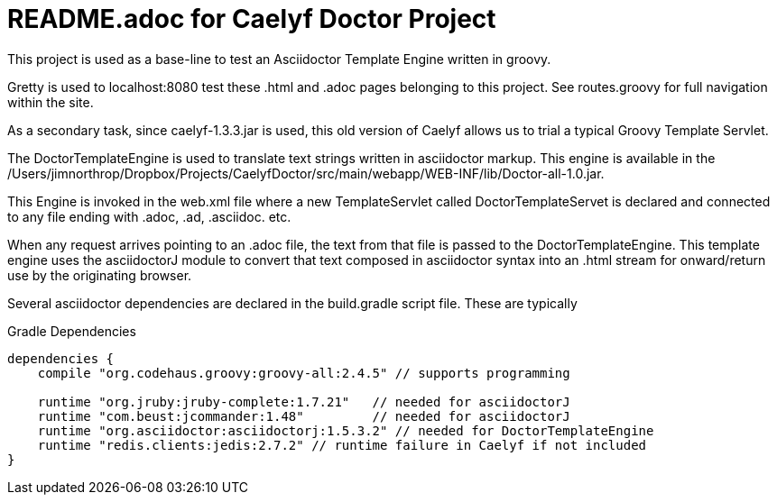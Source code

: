 = README.adoc for Caelyf Doctor Project

This project is used as a base-line to test an Asciidoctor Template Engine written in groovy.

Gretty is used to localhost:8080 test these .html and .adoc pages belonging to this project. See routes.groovy for full navigation within the site.

As a secondary task, since caelyf-1.3.3.jar is used, this old version of Caelyf allows us to trial a typical Groovy Template Servlet.

The DoctorTemplateEngine is used to translate text strings written in asciidoctor markup. This engine is available in the /Users/jimnorthrop/Dropbox/Projects/CaelyfDoctor/src/main/webapp/WEB-INF/lib/Doctor-all-1.0.jar.

This Engine is invoked in the web.xml file where a new TemplateServlet called DoctorTemplateServet is declared and connected to any file ending with .adoc, .ad, .asciidoc. etc. 

When any request arrives pointing to an .adoc file, the text from that file is passed to the DoctorTemplateEngine. This template engine uses the asciidoctorJ module to convert that text composed in asciidoctor syntax into an .html stream for onward/return use by the originating browser.

Several asciidoctor dependencies are declared in the build.gradle script file. These are typically

.Gradle Dependencies
----
dependencies {
    compile "org.codehaus.groovy:groovy-all:2.4.5" // supports programming

    runtime "org.jruby:jruby-complete:1.7.21"	// needed for asciidoctorJ
    runtime "com.beust:jcommander:1.48"		// needed for asciidoctorJ
    runtime "org.asciidoctor:asciidoctorj:1.5.3.2" // needed for DoctorTemplateEngine
    runtime "redis.clients:jedis:2.7.2" // runtime failure in Caelyf if not included
}
----

